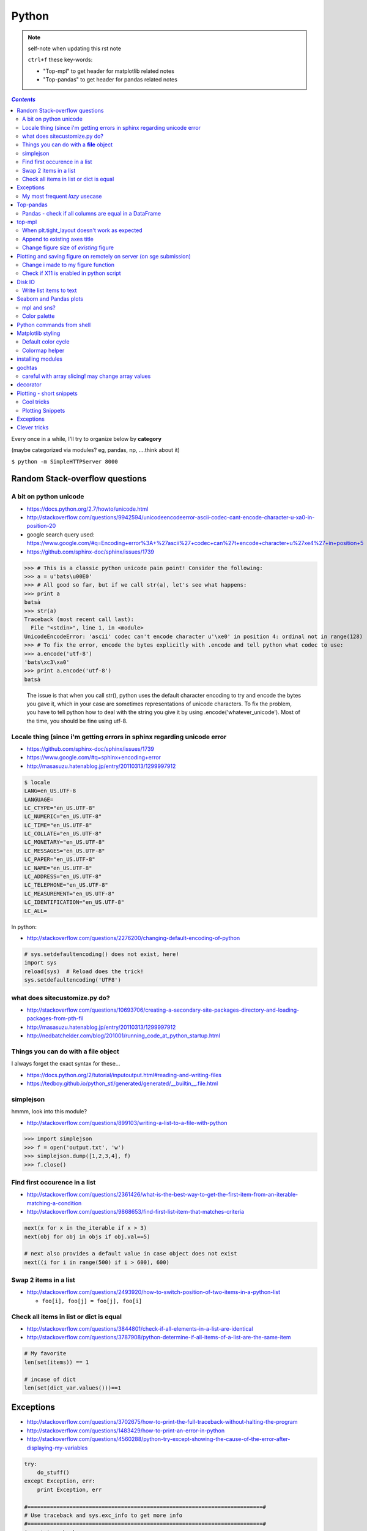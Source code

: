 
Python
""""""

.. note:: self-note when updating this rst note
    
    ``ctrl+f`` these key-words:

    - "Top-mpl" to get header for matplotlib related notes
    - "Top-pandas" to get header for pandas related notes


.. contents:: `Contents`
   :depth: 2
   :local:

Every once in a while, I'll try to organize below by **category**

(maybe categorized via modules? eg, pandas, np, ....think about it)

``$ python -m SimpleHTTPServer 8000``


###############################
Random Stack-overflow questions
###############################

***********************
A bit on python unicode
***********************
- https://docs.python.org/2.7/howto/unicode.html
- http://stackoverflow.com/questions/9942594/unicodeencodeerror-ascii-codec-cant-encode-character-u-xa0-in-position-20
- google search query used: https://www.google.com/#q=Encoding+error%3A+%27ascii%27+codec+can%27t+encode+character+u%27\xe4%27+in+position+5
- https://github.com/sphinx-doc/sphinx/issues/1739

>>> # This is a classic python unicode pain point! Consider the following:
>>> a = u'bats\u00E0'
>>> # All good so far, but if we call str(a), let's see what happens:
>>> print a
batsà
>>> str(a)
Traceback (most recent call last):
  File "<stdin>", line 1, in <module>
UnicodeEncodeError: 'ascii' codec can't encode character u'\xe0' in position 4: ordinal not in range(128)
>>> # To fix the error, encode the bytes explicitly with .encode and tell python what codec to use:
>>> a.encode('utf-8')
'bats\xc3\xa0'
>>> print a.encode('utf-8')
batsà

  The issue is that when you call str(), python uses the default character encoding to try and encode the bytes you gave it, which in your case are sometimes representations of unicode characters. To fix the problem, you have to tell python how to deal with the string you give it by using .encode('whatever_unicode'). Most of the time, you should be fine using utf-8.

************************************************************************
Locale thing (since i'm getting errors in sphinx regarding unicode error
************************************************************************
- https://github.com/sphinx-doc/sphinx/issues/1739
- https://www.google.com/#q=sphinx+encoding+error
- http://masasuzu.hatenablog.jp/entry/20110313/1299997912

.. code-block:: bash

    $ locale
    LANG=en_US.UTF-8
    LANGUAGE=
    LC_CTYPE="en_US.UTF-8"
    LC_NUMERIC="en_US.UTF-8"
    LC_TIME="en_US.UTF-8"
    LC_COLLATE="en_US.UTF-8"
    LC_MONETARY="en_US.UTF-8"
    LC_MESSAGES="en_US.UTF-8"
    LC_PAPER="en_US.UTF-8"
    LC_NAME="en_US.UTF-8"
    LC_ADDRESS="en_US.UTF-8"
    LC_TELEPHONE="en_US.UTF-8"
    LC_MEASUREMENT="en_US.UTF-8"
    LC_IDENTIFICATION="en_US.UTF-8"
    LC_ALL=

In python:

- http://stackoverflow.com/questions/2276200/changing-default-encoding-of-python

.. code-block:: python
    
    # sys.setdefaultencoding() does not exist, here!
    import sys
    reload(sys)  # Reload does the trick!
    sys.setdefaultencoding('UTF8')

.. ipython::

    In [1]: import sys 

    In [2]: sys.getdefaultencoding()
    Out[2]: 'ascii'     

    In [3]: sys.getfilesystemencoding()
    Out[3]: 'UTF-8'

    In [4]: sys.setdefaultencoding('UTF8')
    ---------------------------------------------------------------------------
    AttributeError                            Traceback (most recent call last)
    <ipython-input-4-daa3932f9332> in <module>()
    ----> 1 sys.setdefaultencoding('UTF8')

    AttributeError: 'module' object has no attribute 'setdefaultencoding'

    In [5]: #  reload does the trick apparently

    In [6]: reload(sys);

    In [7]: sys.setdefaultencoding('UTF8')

    In [8]: sys.getdefaultencoding()
    'UTF8'

******************************
what does sitecustomize.py do?
******************************
- http://stackoverflow.com/questions/10693706/creating-a-secondary-site-packages-directory-and-loading-packages-from-pth-fil
- http://masasuzu.hatenablog.jp/entry/20110313/1299997912
- http://nedbatchelder.com/blog/201001/running_code_at_python_startup.html

****************************************
Things you can do with a **file** object
****************************************
I always forget the exact syntax for these...

- https://docs.python.org/2/tutorial/inputoutput.html#reading-and-writing-files
- https://tedboy.github.io/python_stl/generated/generated/__builtin__.file.html



**********
simplejson
**********
hmmm, look into this module?

- http://stackoverflow.com/questions/899103/writing-a-list-to-a-file-with-python


>>> import simplejson
>>> f = open('output.txt', 'w')
>>> simplejson.dump([1,2,3,4], f)
>>> f.close()

******************************
Find first occurence in a list
******************************
- http://stackoverflow.com/questions/2361426/what-is-the-best-way-to-get-the-first-item-from-an-iterable-matching-a-condition
- http://stackoverflow.com/questions/9868653/find-first-list-item-that-matches-criteria

.. code-block:: python

    next(x for x in the_iterable if x > 3)
    next(obj for obj in objs if obj.val==5)

    # next also provides a default value in case object does not exist
    next((i for i in range(500) if i > 600), 600)



**********************
Swap 2 items in a list
**********************
- http://stackoverflow.com/questions/2493920/how-to-switch-position-of-two-items-in-a-python-list

  - ``foo[i], foo[j] = foo[j], foo[i]``

****************************************
Check all items in list or dict is equal
****************************************

- http://stackoverflow.com/questions/3844801/check-if-all-elements-in-a-list-are-identical
- http://stackoverflow.com/questions/3787908/python-determine-if-all-items-of-a-list-are-the-same-item

.. code-block:: python

    # My favorite
    len(set(items)) == 1

    # incase of dict
    len(set(dict_var.values()))==1

##########
Exceptions
##########
- http://stackoverflow.com/questions/3702675/how-to-print-the-full-traceback-without-halting-the-program
- http://stackoverflow.com/questions/1483429/how-to-print-an-error-in-python
- http://stackoverflow.com/questions/4560288/python-try-except-showing-the-cause-of-the-error-after-displaying-my-variables


.. code-block:: python

    try:
        do_stuff()
    except Exception, err:
        print Exception, err

    #=========================================================================#
    # Use traceback and sys.exc_info to get more info
    #=========================================================================#
    import traceback
    import sys

    try:
        do_stuff()
    except Exception:
        # this appears to yiled the most info
        print(traceback.format_exc())
        # or
        print(sys.exc_info()[0])


*******************************
My most frequent *lazy* usecase
*******************************

>>> try:
>>>     fig_set_geom(pos)
>>> except Exception, err:
>>>     print err
name 'fig_set_geom' is not defined


>>> # more info using traceback.format_exc
>>> import traceback
>>> try:
>>>     fig_set_geom(pos)
>>> except:
>>>     print traceback.format_exc()
Traceback (most recent call last):
  File "<ipython-input-43-33c80ffe55e1>", line 3, in <module>
    fig_set_geom(pos)
NameError: name 'fig_set_geom' is not defined

##########
Top-pandas
##########
Keep adding pandas related notes/snippets here

******************************************************
Pandas - check if all columns are equal in a DataFrame
******************************************************
- http://stackoverflow.com/questions/22701799/pandas-dataframe-find-rows-where-all-columns-equal

.. code-block:: python

    # approach: check all columns against the first column using eq
    df.eq(df.iloc[:, 0], axis=0)
          a     b      c      d
    0  True  True   True   True
    1  True  True   True   True
    2  True  True   True   True

    df.eq(df.iloc[:, 0], axis=0).all(1)
    0     True
    1     True
    2     True
    dtype: bool

    # so to check if ALL columns match, apply np.all to above
    np.all(df.eq(df.iloc[:, 0], axis=0).all(1))
    True

#######
top-mpl
#######
Keep adding mpl related notes/snippets here

**********************************************
When plt.tight_layout doesn't work as expected
**********************************************
.. code-block:: python

    #http://stackoverflow.com/questions/8248467/matplotlib-tight-layout-doesnt-take-into-account-figure-suptitle
    plt.subplots_adjust(top=1.25)
    #plt.tight_layout()
    
*****************************
Append to existing axes title
*****************************
.. code-block:: python

    ax = plt.gca()
    ax.set_title(ax.get_title() + ' WHATEVER STRING') # <- append to title

***************************************
Change figure size of *existing* figure
***************************************
I have ``plt.figure(figsize=(10,8))`` option when creating figure, but how to 
change size of figure that already exists?  see below :)

- http://stackoverflow.com/questions/332289/how-do-you-change-the-size-of-figures-drawn-with-matplotlib

.. code-block:: python

    # ah, did not know the ``forward`` option below!    
    plt.gcf().set_size_inches(18.5, 10.5, forward=True)

####################################################################
Plotting and saving figure on remotely on server (on sge submission)
####################################################################
**References**

- http://stackoverflow.com/questions/4706451/how-to-save-a-figure-remotely-with-pylab
- http://stackoverflow.com/questions/21321292/using-matplotlib-when-display-is-undefined
- http://stackoverflow.com/questions/4930524/how-can-i-set-the-backend-in-matplotlib-in-python
- http://stackoverflow.com/questions/15455029/python-matplotlib-agg-vs-interactive-plotting-and-tight-layout
- http://stackoverflow.com/questions/3285193/how-to-switch-backends-in-matplotlib-python

.. code-block:: python

    # use **Agg** backend for non-interactive plotting w/o using X-server
    # (default on my workstation and interactive server is Qt4Agg)
    import matplotlib as mpl
    mpl.use('Agg') #<- needs to be called before modules from mpl is loaded

    # i like this better since i can set it anywhere in my code
    # (although it is am **experimental** feature) 
    # http://matplotlib.org/api/pyplot_api.html#matplotlib.pyplot.switch_backend
    plt.switch_backend('Agg')    

One issue with the ``Agg`` backend: doesn't have the ``.window`` attribute
in the fig-manager (``plt.get_current_fig_manager().window`` doesn't exist, 
so can't set window position)

***********************************
Change i made to my figure function
***********************************
Just use ``try/exception`` in my ``fig_set_geom`` function.

- this way, i don't have to modify the calling script in any way when 
  running my script on sge-server 
- (this way, my script can be used in interactive-mode
  or server-mode without any changes)


.. code-block:: python

    # added below to my ``fig_set_geom`` function in my tak module
    try:
        mngr = plt.get_current_fig_manager()
        mngr.window.setGeometry(*pos)
    except Exception, err:
        str_warning = '\n'+str(err)+"\nAssign figure-size using pyplot"
        warnings.warn(str_warning)
        fig = plt.gcf()
        x_len = pos[2]/fig.dpi # <- convert from pixel to inches
        y_len = pos[3]/fig.dpi
        plt.gcf().set_size_inches(x_len,y_len,forward=True)


Going from pixel counts to inch size:

- http://stackoverflow.com/questions/13714454/specifying-and-saving-a-figure-with-exact-size-in-pixels


****************************************
Check if X11 is enabled in python script
****************************************
- http://stackoverflow.com/questions/8257385/automatic-detection-of-display-availability-with-matplotlib

.. code-block:: python

    # i do this
    if 'DISPLAY' not in os.environ.keys():
        plt.switch_backend('Agg')  # <- X11 display not available, so use non-interactive backend

    # in interactive mode, this key exists
    os.environ['DISPLAY']
    > Out[118]: ':0'

#######
Disk IO
#######

************************
Write list items to text
************************
- http://stackoverflow.com/questions/899103/writing-a-list-to-a-file-with-python

.. code-block:: python

    # My favorite
    out_txt_path = os.path.join(output_dir,'bblid_matched_seed{}.txt'.format(seed_matching))
    with open(out_txt_path,'w') as f:
        f.write('\n'.join(df_pnc2['bblid'].tolist()))

    #=========================================================================#
    # others
    #=========================================================================#
    outfile.write("\n".join(itemlist))

    for item in thelist:
      thefile.write("%s\n" % item)

########################
Seaborn and Pandas plots
########################

- http://stackoverflow.com/questions/26413185/how-to-recover-matplotlib-defaults-after-setting-stylesheet

************
mpl and sns?
************
- http://stackoverflow.com/questions/28430385/seaborn-cycle-through-colours-with-matplotlib-scatter

*************
Color palette
*************
- Great demo of **built-in** palettes: http://chrisalbon.com/python/seaborn_color_palettes.html

Do this in sns 

.. code-block:: python

    sns.set_palette('muted') # <- looks less glaring to the eye
    #https://stanford.edu/~mwaskom/software/seaborn/generated/seaborn.color_palette.html

Matplotlib paletes can be specified as reversed palettes by appending “_r” to 
the name or as dark palettes by appending “_d” to the name. 

- https://stanford.edu/~mwaskom/software/seaborn/tutorial/color_palettes.html
- https://stanford.edu/~mwaskom/software/seaborn/generated/seaborn.color_palette.html
- http://matplotlib.org/examples/color/named_colors.html
- http://matplotlib.org/examples/color/colormaps_reference.html

.. code-block:: python
    :linenos:

    # "Paired" is pretty nice 
    tw.figure()
    sns.countplot(x='age_bins',hue='hue',data=df_joined,order=labels_,
                  hue_order=sorted(df_joined['hue'].unique().tolist()),
                  palette=sns.color_palette('Paired'))

##########################
Python commands from shell
##########################
- http://stackoverflow.com/questions/2043453/executing-python-multi-line-statements-in-the-one-line-command-line

.. code-block:: bash
    :linenos:

    # for multiline commands
    echo -e "import sys\nfor r in range(10): print 'rob'" | python

    user@host:~$ python -c "import sys
    > for r in range(10): print 'rob'"

    # meh, better yet use ipython for multiline commands
    ipython -c "import matplotlib as mpl; print mpl.matplotlib_fname()"
    ipython -c "import matplotlib as mpl; print mpl.matplotlib_fname()" | xargs subl

##################
Matplotlib styling
##################
http://matplotlib.org/users/style_sheets.html

.. code-block:: bash
    :linenos:

    # to edit matplotlibbrc file
    ipython -c "import matplotlib as mpl; print mpl.matplotlib_fname()" | xargs 
    subl $(ipython -c "import matplotlib as mpl; print mpl.matplotlib_fname()")

*******************
Default color cycle
*******************
- http://stackoverflow.com/questions/9397944/default-color-cycle-with-matplotlib
- http://matplotlib.org/examples/color/color_cycle_demo.html
- http://matplotlib.org/devel/color_changes.html

Changed these in ``matplotlibrc``

.. code-block:: python

    axes.color_cycle    : b, g, r, c, m, y, k # <- original

    # edited
    axes.color_cycle    : b, r, g, c, m, y, k  # color cycle for plot lines
                                                # as list of string colorspecs:
                                                # single letter, long name, or
                                                # web-style hex


***************
Colormap helper
***************
- http://matplotlib.org/examples/color/colormaps_reference.html
- http://chrisalbon.com/python/seaborn_color_palettes.html

Add "_r" at the end to reverse colormap

.. code-block:: python

    tw.imconnmat(np.random.randn(50,50),newfig='f',cmap='gray')
    tw.imconnmat(np.random.randn(50,50),newfig='f',cmap='gray_r')

##################
installing modules
##################
http://scicomp.stackexchange.com/questions/2987/what-is-the-simplest-way-to-do-a-user-local-install-of-a-python-package

.. code-block:: bash
    :linenos:

    #http://scicomp.stackexchange.com/questions/2987/what-is-the-simplest-way-to-do-a-user-local-install-of-a-python-package
    python setup.py install --user
    pip install py4j --user
    pip install --upgrade sphinx_rtd_theme --user




#######
gochtas
#######

***************************************************
careful with array slicing! may change array values
***************************************************
http://stackoverflow.com/questions/18155972/unexpected-result-in-numpy-array-slicing-view-vs-copy


.. code-block:: python
    :linenos:
    :emphasize-lines: 2-6

    X = tw.data.tob_pnc.load_connectome()[0]

    # this won't change X
    tmp = X[np.arange(10)]
    tmp *= 0
    print X
        Out[215]: 
        array([[  1.96500000e+00,   8.85000000e-01,   1.51500000e+00, ...,
                  6.57650000e+01,   8.36055000e+02,   1.43835000e+02],
               [  1.70000000e-01,   3.59500000e+00,   1.50000000e-01, ...,
                  1.13330000e+02,   5.37860000e+02,   3.42055000e+02],
               [  1.75000000e-01,   5.49500000e+00,   7.93500000e+00, ...,
                  4.44100000e+01,   7.48985000e+02,   1.38840000e+02],
               ..., 
               [  2.94000000e+00,   1.14000000e+01,   1.00000000e+00, ...,
                  6.96750000e+01,   1.85573500e+03,   1.25484000e+03],
               [  4.80000000e-01,   2.80450000e+01,   3.57000000e+00, ...,
                  3.25420000e+02,   2.39266500e+03,   1.66609500e+03],
               [  3.00000000e-01,   4.87000000e+00,   2.16500000e+00, ...,
                  1.51200000e+02,   1.49544000e+03,   9.05030000e+02]])

    # this will! array slicing only creates a view!
    tmp = X[:10]
    tmp *= 0

    print X
        Out[204]: 
        array([[  0.00000000e+00,   0.00000000e+00,   0.00000000e+00, ...,
                  0.00000000e+00,   0.00000000e+00,   0.00000000e+00],
               [  0.00000000e+00,   0.00000000e+00,   0.00000000e+00, ...,
                  0.00000000e+00,   0.00000000e+00,   0.00000000e+00],
               [  0.00000000e+00,   0.00000000e+00,   0.00000000e+00, ...,
                  0.00000000e+00,   0.00000000e+00,   0.00000000e+00],
               ..., 
               [  2.94000000e+00,   1.14000000e+01,   1.00000000e+00, ...,
                  6.96750000e+01,   1.85573500e+03,   1.25484000e+03],
               [  4.80000000e-01,   2.80450000e+01,   3.57000000e+00, ...,
                  3.25420000e+02,   2.39266500e+03,   1.66609500e+03],
               [  3.00000000e-01,   4.87000000e+00,   2.16500000e+00, ...,
                  1.51200000e+02,   1.49544000e+03,   9.05030000e+02]])

#########
decorator
#########
- http://stackoverflow.com/questions/739654/how-can-i-make-a-chain-of-function-decorators-in-python?rq=1
- http://stackoverflow.com/questions/489720/what-are-some-common-uses-for-python-decorators
- http://simeonfranklin.com/blog/2012/jul/1/python-decorators-in-12-steps/

.. code-block:: python
    :linenos:

    def print_warning(fn):
        def wrapper():
            warn('module-name changed from "pnc_tob" to "tob_pnc" on 06/22/2016',ImportWarning)
            print('module-name changed from "pnc_tob" to "tob_pnc" on 06/22/2016')
        return wrapper
    
    @print_warning
    def get_matched_subjects_0614():
        """ Get list of *matched* pnc/tob subjects
        pass

Using with arguments (``*args, **kwargs``)

.. code-block:: python
    :linenos:

    def logger(func):
        def inner(*args, **kwargs): #1
            print "Arguments were: %s, %s" % (args, kwargs)
            return func(*args, **kwargs) #2
        return inner

    >>> @logger
    ... def foo1(x, y=1):
    ...     return x * y
    >>> @logger
    ... def foo2():
    ...     return 2
    >>> foo1(5, 4)
    Arguments were: (5, 4), {}
    20
    >>> foo1(1)
    Arguments were: (1,), {}
    1
    >>> foo2()
    Arguments were: (), {}
    2

#########################
Plotting - short snippets
#########################

***********
Cool tricks
***********
.. code-block:: python
    :linenos:

    import matplotlib as mpl
    mpl.get_backend()
    mpl.is_interactive()
    mpl.get_home()

    #========================================================================#
    # Window manager 
    # http://doc.qt.io/qt-4.8/qwidget.html
    #========================================================================#
    mngr = plt.get_current_fig_manager()
    mngr.resize(1000,100)        # (width,height) in pixels
    mngr.window.showFullScreen() # maximize figure
    mngr.window.showNormal()     # go back to normal
    mngr.window.setGeometry(1800,100,640, 545)
    geom = mngr.window.geometry()
    x,y,dx,dy = geom.getRect()
    # "mngr" has the following stuffs"
    #  'canvas',
    #  'destroy',
    #  'full_screen_toggle',
    #  'get_window_title',
    #  'key_press',
    #  'key_press_handler_id',
    #  'num',
    #  'resize',
    #  'set_window_title',
    #  'show',
    #  'show_popup',
    #  'toolbar',
    #  'window'

    from pylab import subplot_tool
    subplot_tool()


    #%% xticklabel rotate
    # <your code here>
    locs, labels = plt.xticks()
    plt.setp(labels, rotation=45)
    plt.getp(plt.gcf())
    plt.getp(plt.gca())

    #========================================================================#
    # Rotate xlabel
    #========================================================================#
    #http://matplotlib.org/users/artists.html
    import numpy as np
    import matplotlib.pyplot as plt

    # plt.figure creates a matplotlib.figure.Figure instance
    fig = plt.figure()
    rect = fig.patch # a rectangle instance
    rect.set_facecolor('lightgoldenrodyellow')

    ax1 = fig.add_axes([0.1, 0.3, 0.4, 0.4])
    rect = ax1.patch
    rect.set_facecolor('lightslategray')

    for label in ax1.xaxis.get_ticklabels():
        # label is a Text instance
        label.set_color('red')
        label.set_rotation(45)
        label.set_fontsize(16)

    for line in ax1.yaxis.get_ticklines():
        # line is a Line2D instance
        line.set_color('green')
        line.set_markersize(25)
        line.set_markeredgewidth(3)

    #========================================================================#
    # Cool way to cycle through colormaps: use zip
    # from http://scikit-learn.org/stable/auto_examples/decomposition/plot_pca_vs_lda.html
    #========================================================================#
    plt.figure()
    for c, i, target_name in zip("rgb", [0, 1, 2], target_names):
        plt.scatter(X_r2[y == i, 0], X_r2[y == i, 1], c=c, label=target_name)
    plt.legend()
    plt.title('LDA of IRIS dataset')

*****************
Plotting Snippets
*****************
.. code-block:: python
    :linenos:

    # getting step function (just a wrapper) 
    # http://stackoverflow.com/questions/15188005/linestyle-in-matplotlib-step-function
    # [‘default’ | ‘steps’ | ‘steps-pre’ | ‘steps-mid’ |‘steps-post’]
    df.plot(kind='line', drawstyle='steps') # <- pd data frame

    # remove rotation (including seaborn)
    # http://stackoverflow.com/questions/27037241/changing-the-rotation-of-tick-labels-in-seaborn-heatmap
    plt.yticks(rotation=0) 
    plt.xticks(rotation=0) 

    # for pandas dataframe, just include "rot" 
    nan_group.plot(kind='bar', stacked=True, grid=False,rot=88,fontsize=12)

##########
Exceptions
##########
.. code-block:: python
    :linenos:

    # https://docs.python.org/2/tutorial/errors.html <- list of builtin exceptions
    # http://www.pythonforbeginners.com/error-handling/python-try-and-except
    #%% exceptions can be written in many ways 
    #http://anandology.com/python-practice-book/object_oriented_programming.html#errors-and-exceptions
    #==========================================================================
    # catch all exceptions
    try:
        ...
    except:
    
    # catch just one exception
    try:
        ...
    except IOError:
        ...
    
    # catch one exception, but provide the exception object
    try:
        ...
    except IOError, e:
        ...
    
    # catch more than one exception
    try:
        ...
    except (IOError, ValueError), e:
        ...

    #========================================================================#
    # It is possible to have more than one except statements with one try.
    #========================================================================#
    try:
        ...
    except IOError, e:
        print >> sys.stderr, "Unable to open the file (%s): %s" % (str(e), filename)
        sys.exit(1)
    except FormatError, e:
        print >> sys.stderr, "File is badly formatted (%s): %s" % (str(e), filename)
    
    #=========================================================================
    # The try statement can have an optional else clause, which is executed 
    # only if no exception is raised in the try-block.
    #=========================================================================
    try:
        ...
    except IOError, e:
        print >> sys.stderr, "Unable to open the file (%s): %s" % (str(e), filename)
        sys.exit(1)
    else:
        print "successfully opened the file", filename
    #=========================================================================
    # There can be an optional else clause with a try statement, which is executed 
    # irrespective of whether or not exception has occured.
    #=========================================================================
    try:
        ...
    except IOError, e:
        print >> sys.stderr, "Unable to open the file (%s): %s" % (str(e), filename)
        sys.exit(1)
    finally:
        delete_temp_files()

    #=========================================================================
    # Exception is raised using the raised keyword.
    #=========================================================================
    raise Exception("error message")


    #=========================================================================
    #%%All the exceptions are extended from the built-in Exception class.
    #=========================================================================
    class ParseError(Exception):
    pass
    #%% exceptions (note: exceptions are classes!  See tutorial 9.8)

#############
Clever tricks
#############
.. code-block:: python
    :linenos:

    countries = np.array(['US', 'UK', 'GR', 'JP'])
    key = countries[np.random.randint(0, 4, 1000)]
    key

    Out[53]:
    array(['JP', 'GR', 'GR', 'GR', 'GR', 'JP', 'GR', 'GR', 'US', 'UK', 'US',
           'GR', 'US', 'GR', 'GR', 'JP', 'UK', 'UK', 'GR', 'US', 'GR', 'JP',
           'JP', 'GR', 'GR', 'JP', 'JP', 'US', 'JP', 'US', 'JP', 'JP', 'UK',
           'GR', 'GR', 'US', 'JP', 'GR', 'JP', 'GR', 'GR', 'UK', 'JP', 'JP',
           'JP', 'JP', 'JP', 'GR', 'US', 'GR', 'UK', 'US', 'JP', 'US', 'JP',
           'GR', 'US', 'JP', 'US', 'UK', 'JP', 'JP', 'JP', 'US', 'UK', 'UK',
           'UK', 'UK', 'US', 'US', 'US', 'US', 'UK', 'GR', 'GR', 'UK', 'JP',
           'UK', 'GR', 'UK', 'UK', 'US', 'GR', 'US', 'JP', 'US', 'US', 'UK',
           'UK', 'UK', 'US', 'US', 'US', 'JP', 'GR', 'GR', 'US', 'GR', 'UK',
           'JP', 'GR', 'JP', 'JP', 'GR', 'US', 'JP', 'GR', 'US', 'JP', 'UK',